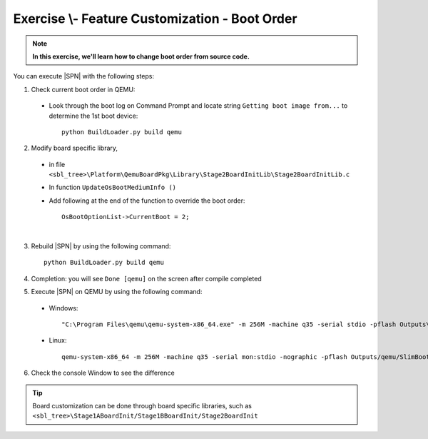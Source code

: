 .. _ExerciseFeatureCustomBootOrder:

Exercise \\- \ Feature Customization - Boot Order
---------------------------------------------------

.. note::
  **In this exercise, we'll learn how to change boot order from source code.**


You can execute |SPN| with the following steps:

1. Check current boot order in QEMU:

  - Look through the boot log on Command Prompt and locate string ``Getting boot image from...`` to determine  the 1st boot device::
  
        python BuildLoader.py build qemu


  .. image:: /images/ex7-1.jpg
    :alt: Compile completed
    :align: center
 

2. Modify board specific library, 

  * in file ``<sbl_tree>\Platform\QemuBoardPkg\Library\Stage2BoardInitLib\Stage2BoardInitLib.c``
  * In function ``UpdateOsBootMediumInfo ()``  
  * Add following at the end of the function to override the boot order::
      
        OsBootOptionList->CurrentBoot = 2;

  .. image:: /images/ex7-2.jpg
    :alt: Compile completed
    :align: center

|
 
3. Rebuild |SPN| by using the following command::

    python BuildLoader.py build qemu
    
4. Completion: you will see ``Done [qemu]`` on the screen after compile completed    

5. Execute |SPN| on QEMU by using the following command:

 - Windows::
 
    "C:\Program Files\qemu\qemu-system-x86_64.exe" -m 256M -machine q35 -serial stdio -pflash Outputs\qemu\SlimBootloader.bin -drive id=mydisk,if=none,file=..\Misc\QemuImg\QemuSata.img,format=raw -device ide-hd,drive=mydisk -boot order=d

 - Linux::
 
    qemu-system-x86_64 -m 256M -machine q35 -serial mon:stdio -nographic -pflash Outputs/qemu/SlimBootloader.bin -drive id=mydisk,if=none,file=../Misc/QemuImg/QemuSata.img,format=raw -device ide-hd,drive=mydisk -boot order=d
 
6. Check the console Window to see the difference
 
  .. image:: /images/ex7-3.jpg
    :alt: Compile completed
    :align: center
    

.. tip::

    Board customization can be done through board specific libraries, such as ``<sbl_tree>\Stage1ABoardInit/Stage1BBoardInit/Stage2BoardInit``
